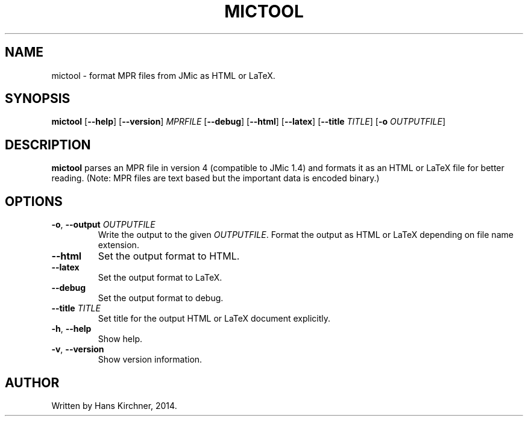 .TH MICTOOL 1
.SH NAME
mictool \- format MPR files from JMic as HTML or LaTeX.
.SH SYNOPSIS
.B mictool
[\fB\-\-help\fR]
[\fB\-\-version\fR]
.IR MPRFILE
[\fB\-\-debug\fR]
[\fB\-\-html\fR]
[\fB\-\-latex\fR]
[\fB\-\-title \fITITLE\fR]
[\fB\-o \fIOUTPUTFILE\fR]
.SH DESCRIPTION
.B mictool
parses an MPR file in version 4 (compatible to JMic 1.4) and formats it as an HTML or LaTeX file for better reading.
(Note: MPR files are text based but the important data is encoded binary.)
.SH OPTIONS
.TP
.BR \-o ", " \-\-output " " \fIOUTPUTFILE\fR
Write the output to the given \fIOUTPUTFILE\fR.
Format the output as HTML or LaTeX depending on file name extension.
.TP
.BR \-\-html
Set the output format to HTML.
.TP
.BR \-\-latex
Set the output format to LaTeX.
.TP
.BR \-\-debug
Set the output format to debug.
.TP
.BR \-\-title " " \fITITLE\fR
Set title for the output HTML or LaTeX document explicitly.
.TP
.BR \-h ", " \-\-help
Show help.
.TP
.BR \-v ", " \-\-version
Show version information.
.SH AUTHOR
Written by Hans Kirchner, 2014.
